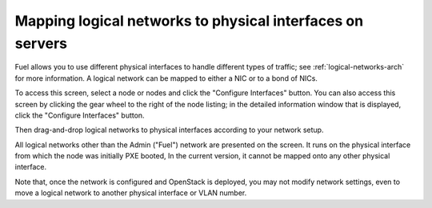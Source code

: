 
.. _map-logical-to-physical:

Mapping logical networks to physical interfaces on servers
----------------------------------------------------------

Fuel allows you to use different physical interfaces
to handle different types of traffic;
see :ref:`logical-networks-arch` for more information.
A logical network can be mapped
to either a NIC or to a bond of NICs.

To access this screen,
select a node or nodes and click the "Configure Interfaces" button.
You can also access this screen
by clicking the gear wheel to the right of the node listing;
in the detailed information window that is displayed,
click the "Configure Interfaces" button.

.. image:: /_images/scr_configure_interfaces.png
  :align: center
  :width: 100%

Then drag-and-drop logical networks to physical interfaces
according to your network setup.

All logical networks other than the Admin ("Fuel") network
are presented on the screen.
It runs on the physical interface from which the node was initially PXE booted,
In the current version, it cannot be mapped onto any other physical interface.

Note that, once the network is configured and OpenStack is deployed,
you may not modify network settings,
even to move a logical network to another physical interface or VLAN number.
